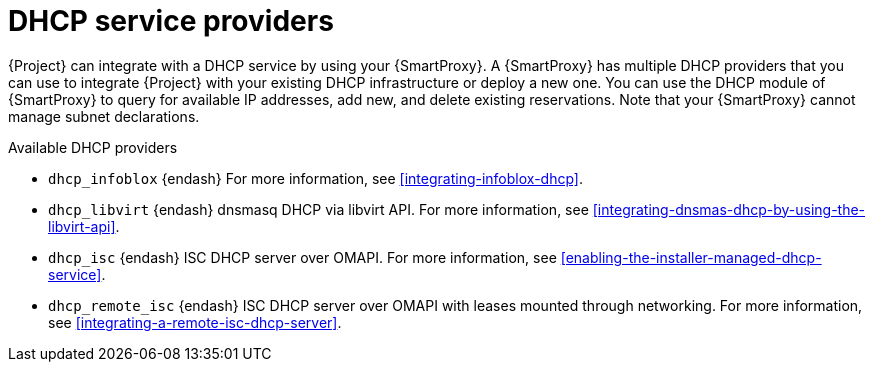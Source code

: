 [id="dhcp-serivce-proviers"]
= DHCP service providers

{Project} can integrate with a DHCP service by using your {SmartProxy}.
A {SmartProxy} has multiple DHCP providers that you can use to integrate {Project} with your existing DHCP infrastructure or deploy a new one.
You can use the DHCP module of {SmartProxy} to query for available IP addresses, add new, and delete existing reservations.
Note that your {SmartProxy} cannot manage subnet declarations.


.Available DHCP providers

* `dhcp_infoblox` {endash} For more information, see xref:integrating-infoblox-dhcp[].

ifndef::satellite[]
* `dhcp_libvirt` {endash} dnsmasq DHCP via libvirt API.
For more information, see xref:integrating-dnsmas-dhcp-by-using-the-libvirt-api[].
endif::[]

* `dhcp_isc` {endash} ISC DHCP server over OMAPI.
For more information, see xref:enabling-the-installer-managed-dhcp-service[].

* `dhcp_remote_isc` {endash} ISC DHCP server over OMAPI with leases mounted through networking.
For more information, see xref:integrating-a-remote-isc-dhcp-server[].

ifdef::orcharhino[]
* `dhcp_native_ms` {endash} Microsoft Active Directory by using API
endif::[]

